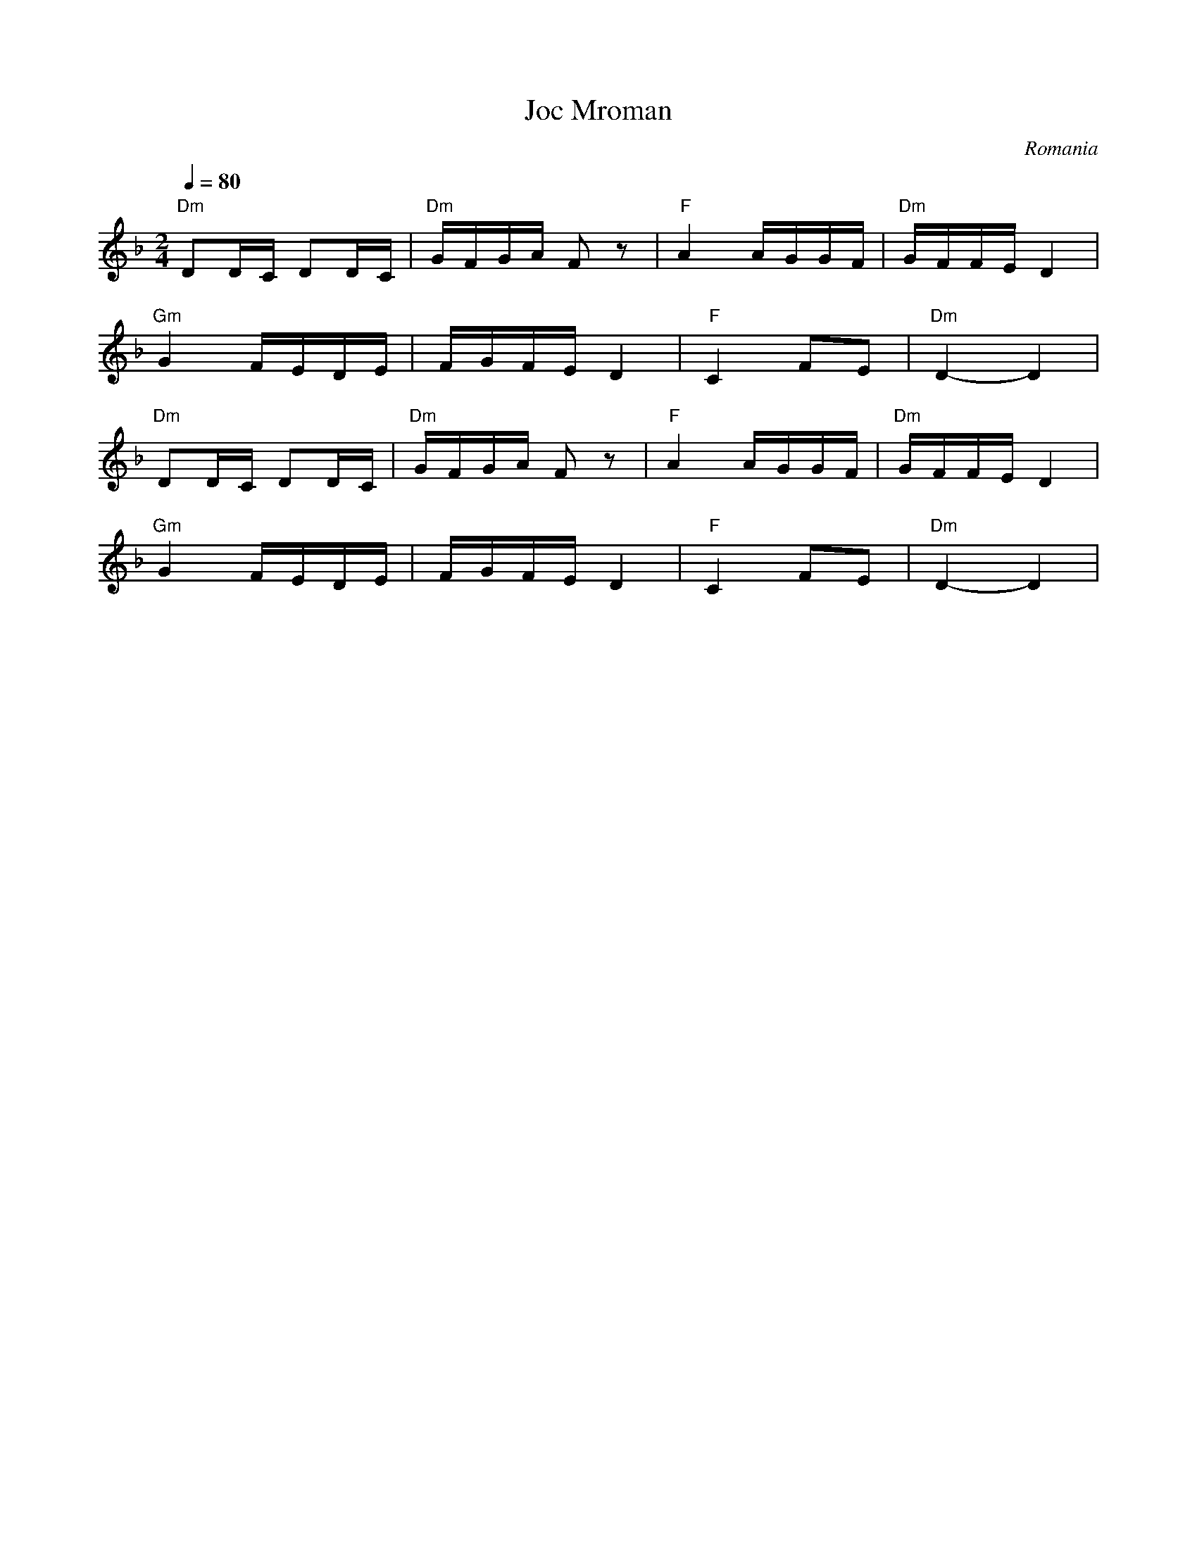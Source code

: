 X: 185
T: Joc Mroman
O: Romania
M: 2/4
L: 1/16
K: Dm
Q:1/4 = 80
%%MIDI chordprog 24 % Acoustic Guitar (nylon)
%%MIDI bassprog 32 % Acoustic Bass
%%MIDI program 42 % Cello
%%MIDI beat 97 87  77 4
%%MIDI chordvol 60
%%MIDI bassvol 77
%%MIDI drum dd 66 66 110 70
%%MIDI drumon
%%MIDI drum dd 66 66 80 50
%%MIDI drumon
"Dm"D2DC D2DC|"Dm"GFGA F2z2|"F"A4 AGGF|"Dm"GFFE D4|
"Gm"G4   FEDE|FGFE D4      |"F"C4 F2E2|"Dm"D4- D4 |
%%MIDI program 60 % French Horn
"Dm"D2DC D2DC|"Dm"GFGA F2z2|"F"A4 AGGF|"Dm"GFFE D4|
"Gm"G4   FEDE|FGFE D4      |"F"C4 F2E2|"Dm"D4- D4 |
